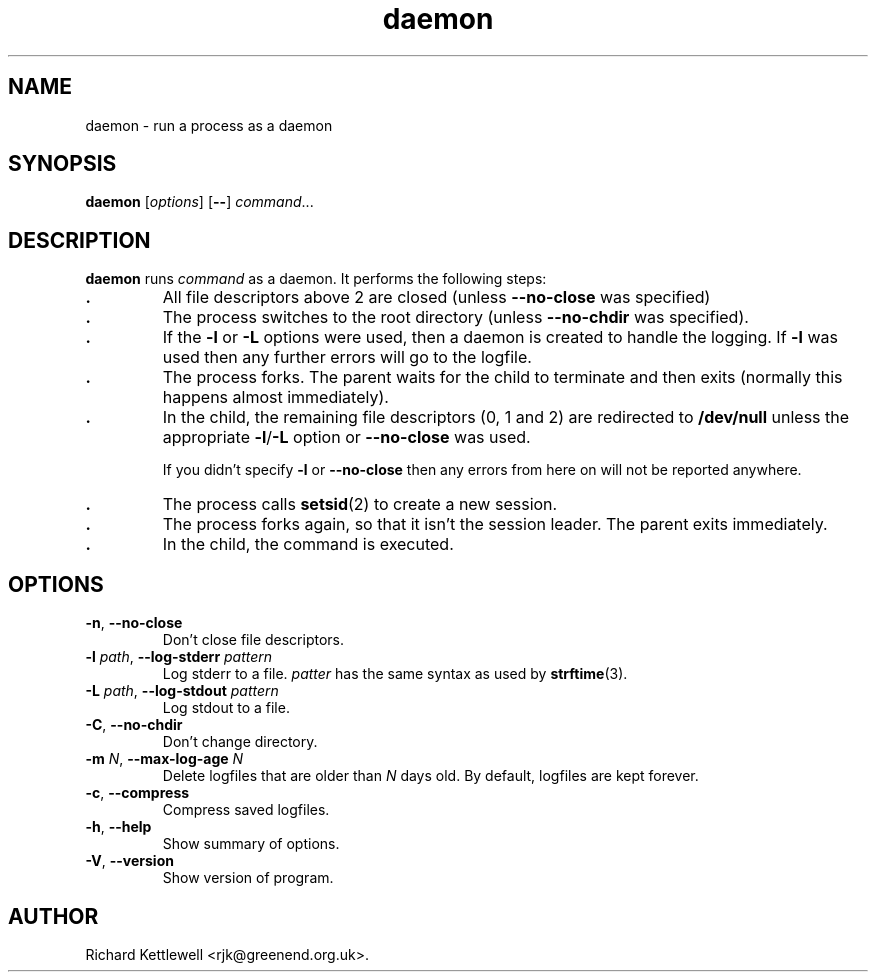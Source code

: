 .\" (c) 2014 Richard Kettlewell
.\"
.\" This program is free software: you can redistribute it and/or modify
.\" it under the terms of the GNU General Public License as published by
.\" the Free Software Foundation, either version 3 of the License, or
.\" (at your option) any later version.
.\"
.\" This program is distributed in the hope that it will be useful,
.\" but WITHOUT ANY WARRANTY; without even the implied warranty of
.\" MERCHANTABILITY or FITNESS FOR A PARTICULAR PURPOSE.  See the
.\" GNU General Public License for more details.
.\"
.\" You should have received a copy of the GNU General Public License
.\" along with this program.  If not, see <http://www.gnu.org/licenses/>.
.TH daemon 1
.SH NAME
daemon \- run a process as a daemon
.SH SYNOPSIS
.B daemon
.RI [ options ]
.RB [ -- ]
.IR command ...
.SH DESCRIPTION
\fBdaemon\fR runs \fIcommand\fR as a daemon.  It performs the
following steps:
.TP
.B .
All file descriptors above 2 are closed (unless \fB--no-close\fR was
specified)
.TP
.B .
The process switches to the root directory (unless \fB--no-chdir\fR
was specified).
.TP
.B .
If the \fB-l\fR or \fB-L\fR options were used, then a daemon is
created to handle the logging.  If \fB-l\fR was used then any further
errors will go to the logfile.
.TP
.B .
The process forks.  The parent waits for the child to terminate and
then exits (normally this happens almost immediately).
.TP
.B .
In the child, the remaining file descriptors (0, 1 and 2) are
redirected to \fB/dev/null\fR unless the appropriate \fB-l\fR/\fB-L\fR
option or \fB--no-close\fR was used.
.IP
If you didn't specify \fB-l\fR or \fB--no-close\fR then any errors
from here on will not be reported anywhere.
.TP
.B .
The process calls \fBsetsid\fR(2) to create a new session.
.TP
.B .
The process forks again, so that it isn't the session leader.  The
parent exits immediately.
.TP
.B .
In the child, the command is executed.
.SH OPTIONS
.TP
\fB-n\fR, \fB--no-close\fR
Don't close file descriptors.
.TP
\fB-l\fR \fIpath\fR, \fB--log-stderr\fR \fIpattern\fR
Log stderr to a file.  \fIpatter\fR has the same syntax as used by
\fBstrftime\fR(3).
.TP
\fB-L\fR \fIpath\fR, \fB--log-stdout\fR \fIpattern\fR
Log stdout to a file.
.TP
\fB-C\fR, \fB--no-chdir\fR
Don't change directory.
.TP
\fB-m\fR \fIN\fR, \fB--max-log-age\fR \fIN\fR
Delete logfiles that are older than \fIN\fR days old.  By default,
logfiles are kept forever.
.TP
\fB-c\fR, \fB--compress\fR
Compress saved logfiles.
.TP
\fB-h\fR, \fB--help\fR
Show summary of options.
.TP
\fB-V\fR, \fB--version\fR
Show version of program.
.SH AUTHOR
Richard Kettlewell <rjk@greenend.org.uk>.
